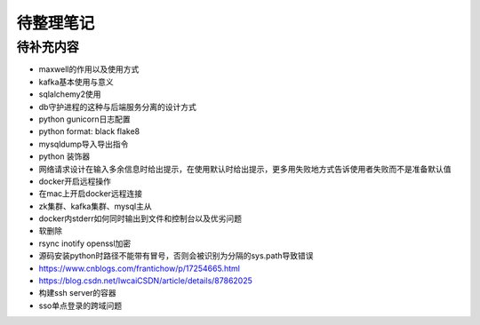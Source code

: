 待整理笔记
==========

待补充内容
----------

* maxwell的作用以及使用方式
* kafka基本使用与意义
* sqlalchemy2使用
* db守护进程的这种与后端服务分离的设计方式
* python gunicorn日志配置
* python format: black flake8
* mysqldump导入导出指令
* python 装饰器
* 网络请求设计在输入多余信息时给出提示，在使用默认时给出提示，更多用失败地方式告诉使用者失败而不是准备默认值
* docker开启远程操作
* 在mac上开启docker远程连接
* zk集群、kafka集群、mysql主从
* docker内stderr如何同时输出到文件和控制台以及优劣问题
* 软删除
* rsync inotify openssl加密
* 源码安装python时路径不能带有冒号，否则会被识别为分隔的sys.path导致错误
* https://www.cnblogs.com/frantichow/p/17254665.html
* https://blog.csdn.net/lwcaiCSDN/article/details/87862025
* 构建ssh server的容器
* sso单点登录的跨域问题



.. autosummary::
   :toctree: generated
